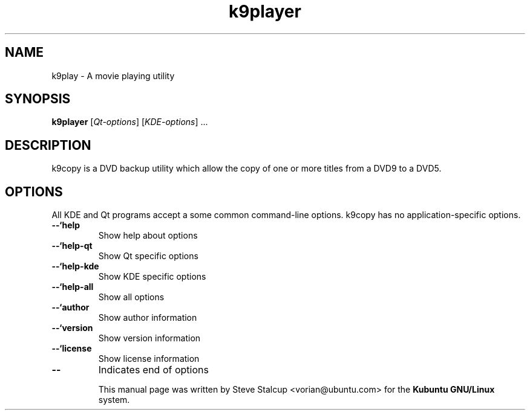 .TH "k9player" "1"
.if n .ad l
.nh

.SH "NAME"
k9play \- A movie playing utility

.SH "SYNOPSIS"
.B k9player
.RI [ Qt-options ]
.RI [ KDE-options ] 
\&...

.SH "DESCRIPTION"
k9copy is a DVD backup utility which allow the copy of one or more titles from a DVD9 to a DVD5.

.SH OPTIONS
.PP
All KDE and Qt
programs accept a some common command-line options. k9copy has no
application-specific options.
.PP

.TP
.BR \-\-`help
Show help about options

.TP
.BR \-\-`help\-qt
Show Qt specific options

.TP 
.BR \-\-`help\-kde
Show KDE specific options

.TP 
.BR \-\-`help\-all
Show all options

.TP
.BR \-\-`author
Show author information

.TP
.BR \-\-`version 
Show version information

.TP
.BR \-\-`license
Show license information

.TP
.BR \-\- 
Indicates end of options

This manual page was written by Steve Stalcup <vorian@ubuntu.com> 
for the \fBKubuntu GNU/Linux\fP system.
